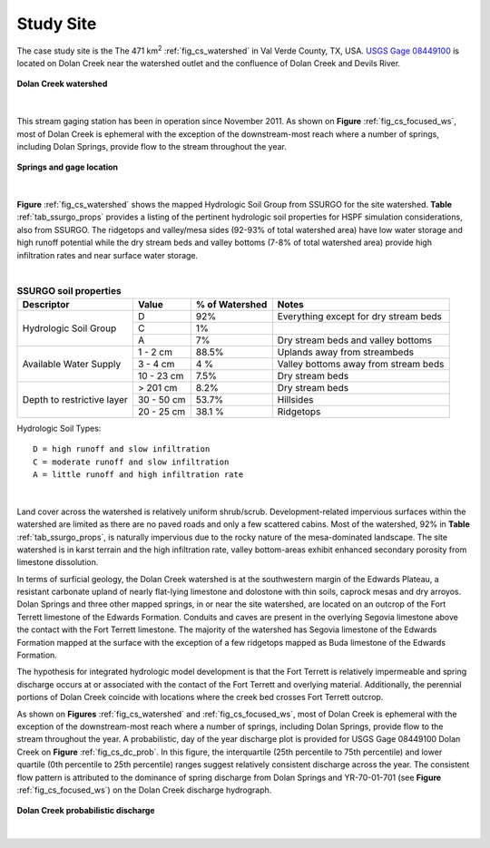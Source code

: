 .. _study_site:

Study Site
===========

The case study site is the The 471 km\ :sup:`2` :ref:`fig_cs_watershed` in Val 
Verde County, TX, USA. 
`USGS Gage 08449100 <https://waterdata.usgs.gov/tx/nwis/uv/?site_no=08449100&PARAmeter_cd=00065,00060>`_ 
is located on Dolan Creek near the watershed outlet and the confluence of 
Dolan Creek and Devils River.

.. _fig_cs_watershed:
.. figure:: ./images/Study_Area.png 
    :width: 800px
    :align: center
    :alt: Case Study Watershed
    :figclass: align-center 

    **Dolan Creek watershed**

|

This stream gaging station has been in operation since November 2011. As shown 
on **Figure** :ref:`fig_cs_focused_ws`, most of Dolan Creek is ephemeral with the 
exception of the downstream-most reach where a number of springs, including Dolan 
Springs, provide flow to the stream throughout the year.

.. _fig_cs_focused_ws:
.. figure:: ./images/Study_Area-Focused.png
    :width: 600px
    :align: center
    :alt: Springs and gage location
    :figclass: align-center 

    **Springs and gage location**

|

**Figure** :ref:`fig_cs_watershed` shows the mapped Hydrologic Soil Group
from SSURGO for the site watershed. **Table** :ref:`tab_ssurgo_props` 
provides a listing of the pertinent hydrologic soil properties for 
HSPF simulation considerations, also from SSURGO. The ridgetops and 
valley/mesa sides (92-93% of total watershed area) have low water 
storage and high runoff potential while the dry stream beds and valley 
bottoms (7-8% of total watershed area) provide high infiltration 
rates and near surface water storage.

|

.. _tab_ssurgo_props:

.. table:: **SSURGO soil properties**

    +------------------+-------------------+------------+---------------------+
    | Descriptor       | Value             | % of       | Notes               |
    |                  |                   | Watershed  |                     |
    +==================+===================+============+=====================+
    | Hydrologic Soil  | D                 | 92%        | Everything except   |
    | Group            |                   |            | for dry stream beds |
    |                  +-------------------+------------+---------------------+
    |                  | C                 | 1%         |                     |
    |                  |                   |            |                     |
    |                  +-------------------+------------+---------------------+
    |                  | A                 | 7%         | Dry stream beds and |
    |                  |                   |            | valley bottoms      |
    +------------------+-------------------+------------+---------------------+
    | Available Water  | 1 - 2 cm          | 88.5%      | Uplands away from   |
    | Supply           |                   |            | streambeds          |
    |                  +-------------------+------------+---------------------+
    |                  | 3 - 4 cm          | 4 %        | Valley bottoms away |
    |                  |                   |            | from stream beds    |
    |                  +-------------------+------------+---------------------+
    |                  | 10 - 23 cm        | 7.5%       | Dry stream beds     |
    +------------------+-------------------+------------+---------------------+
    | Depth to         | > 201 cm          | 8.2%       | Dry stream beds     |
    | restrictive      +-------------------+------------+---------------------+
    | layer            | 30 - 50 cm        | 53.7%      | Hillsides           |
    |                  +-------------------+------------+---------------------+
    |                  | 20 - 25 cm        | 38.1 %     | Ridgetops           |
    +------------------+-------------------+------------+---------------------+

Hydrologic Soil Types::

    D = high runoff and slow infiltration
    C = moderate runoff and slow infiltration
    A = little runoff and high infiltration rate

|

Land cover across the watershed is relatively uniform shrub/scrub. 
Development-related impervious surfaces within the watershed are limited
as there are no paved roads and only a few scattered cabins. Most of 
the watershed, 92% in **Table** :ref:`tab_ssurgo_props`, is naturally 
impervious due to the rocky nature of the mesa-dominated landscape.
The site watershed is in karst terrain and the high infiltration 
rate, valley bottom-areas exhibit enhanced secondary porosity from 
limestone dissolution.

In terms of surficial geology, the Dolan Creek watershed is at the 
southwestern margin of the Edwards Plateau, a resistant carbonate 
upland of nearly flat-lying limestone and dolostone with thin 
soils, caprock mesas and dry arroyos. Dolan Springs and three other 
mapped springs, in or near the site watershed, are located on an 
outcrop of the Fort Terrett limestone of the Edwards Formation. 
Conduits and caves are present in the overlying Segovia limestone 
above the contact with the Fort Terrett limestone. The majority 
of the watershed has Segovia limestone of the Edwards Formation 
mapped at the surface with the exception of a few ridgetops mapped 
as Buda limestone of the Edwards Formation.

The hypothesis for integrated hydrologic model development is that 
the Fort Terrett is relatively impermeable and spring discharge 
occurs at or associated with the contact of the Fort Terrett and 
overlying material. Additionally, the perennial portions of Dolan 
Creek coincide with locations where the creek bed crosses Fort 
Terrett outcrop.

As shown on **Figures** :ref:`fig_cs_watershed` and 
:ref:`fig_cs_focused_ws`, most of Dolan Creek is ephemeral with the 
exception of the downstream-most reach where a number of springs, 
including Dolan Springs, provide flow to the stream throughout the 
year. A probabilistic, day of the year discharge plot is provided 
for USGS Gage 08449100 Dolan Creek on **Figure** :ref:`fig_cs_dc_prob`. 
In this figure, the interquartile (25th percentile to 75th 
percentile) and lower quartile (0th percentile to 25th percentile) 
ranges suggest relatively consistent discharge across the year.
The consistent flow pattern is attributed to the dominance of spring 
discharge from Dolan Springs and YR-70-01-701 
(see **Figure** :ref:`fig_cs_focused_ws`) on the Dolan Creek discharge 
hydrograph.

.. _fig_cs_dc_prob:
.. figure:: ./images/DolanCreek_Gauge_DischargePerc_cfs.svg
    :width: 800px
    :align: center
    :alt: Dolan Creek probabilistic discharge  
    :figclass: align-center

    **Dolan Creek probabilistic discharge**

|
